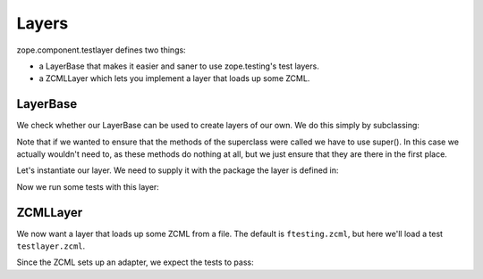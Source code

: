 Layers
======

zope.component.testlayer defines two things:

* a LayerBase that makes it easier and saner to use zope.testing's
  test layers.

* a ZCMLLayer which lets you implement a layer that loads up some
  ZCML.

LayerBase
---------

We check whether our LayerBase can be used to create layers of our
own. We do this simply by subclassing:

.. doctest::

   >>> from zope.component.testlayer import LayerBase
   >>> class OurLayer(LayerBase):
   ...     def setUp(self):
   ...         super(OurLayer, self).setUp()
   ...         print("setUp called")
   ...     def tearDown(self):
   ...         super(OurLayer, self).tearDown()
   ...         print("tearDown called")
   ...     def testSetUp(self):
   ...         super(OurLayer, self).testSetUp()
   ...         print("testSetUp called")
   ...     def testTearDown(self):
   ...         super(OurLayer, self).testTearDown()
   ...         print("testTearDown called")

Note that if we wanted to ensure that the methods of the superclass
were called we have to use super(). In this case we actually wouldn't
need to, as these methods do nothing at all, but we just ensure that
they are there in the first place.

Let's instantiate our layer. We need to supply it with the package the
layer is defined in:

.. doctest::

   >>> import zope.component
   >>> layer = OurLayer(zope.component)

Now we run some tests with this layer:

.. doctest::

   >>> import unittest
   >>> class TestCase(unittest.TestCase):
   ...    layer = layer
   ...
   ...    def testFoo(self):
   ...        print("testFoo")
   >>> suite = unittest.TestSuite()
   >>> suite.addTest(unittest.makeSuite(TestCase))
   >>> from zope.testrunner.runner import Runner
   >>> runner = Runner(args=[], found_suites=[suite])
   >>> succeeded = runner.run()
   Running zope.component.OurLayer tests:
     Set up zope.component.OurLayer setUp called
   in ... seconds.
   testSetUp called
   testFoo
   testTearDown called
     Ran 1 tests with 0 failures, 0 errors and 0 skipped in ... seconds.
   Tearing down left over layers:
     Tear down zope.component.OurLayer tearDown called
   in ... seconds.

ZCMLLayer
---------

We now want a layer that loads up some ZCML from a file. The default
is ``ftesting.zcml``, but here we'll load a test ``testlayer.zcml``.

.. doctest::

   >>> from zope.component.testlayer import ZCMLFileLayer
   >>> import zope.component.testfiles
   >>> zcml_file_layer = ZCMLFileLayer(
   ...     zope.component.testfiles,
   ...     'testlayer.zcml')

   >>> class TestCase(unittest.TestCase):
   ...    layer = zcml_file_layer
   ...
   ...    def testFoo(self):
   ...        # we should now have the adapter registered
   ...        from zope import component
   ...        from zope.component.testfiles import components
   ...        self.assert_(isinstance(
   ...            components.IApp2(components.content), components.Comp2))

Since the ZCML sets up an adapter, we expect the tests to pass:

.. doctest::

   >>> suite = unittest.TestSuite()
   >>> suite.addTest(unittest.makeSuite(TestCase))
   >>> runner = Runner(args=[], found_suites=[suite])
   >>> succeeded = runner.run()
   Running zope.component.testfiles.ZCMLFileLayer tests:
     Set up zope.component.testfiles.ZCMLFileLayer in ... seconds.
     Ran 1 tests with 0 failures, 0 errors and 0 skipped in ... seconds.
   Tearing down left over layers:
     Tear down zope.component.testfiles.ZCMLFileLayer in ... seconds.

